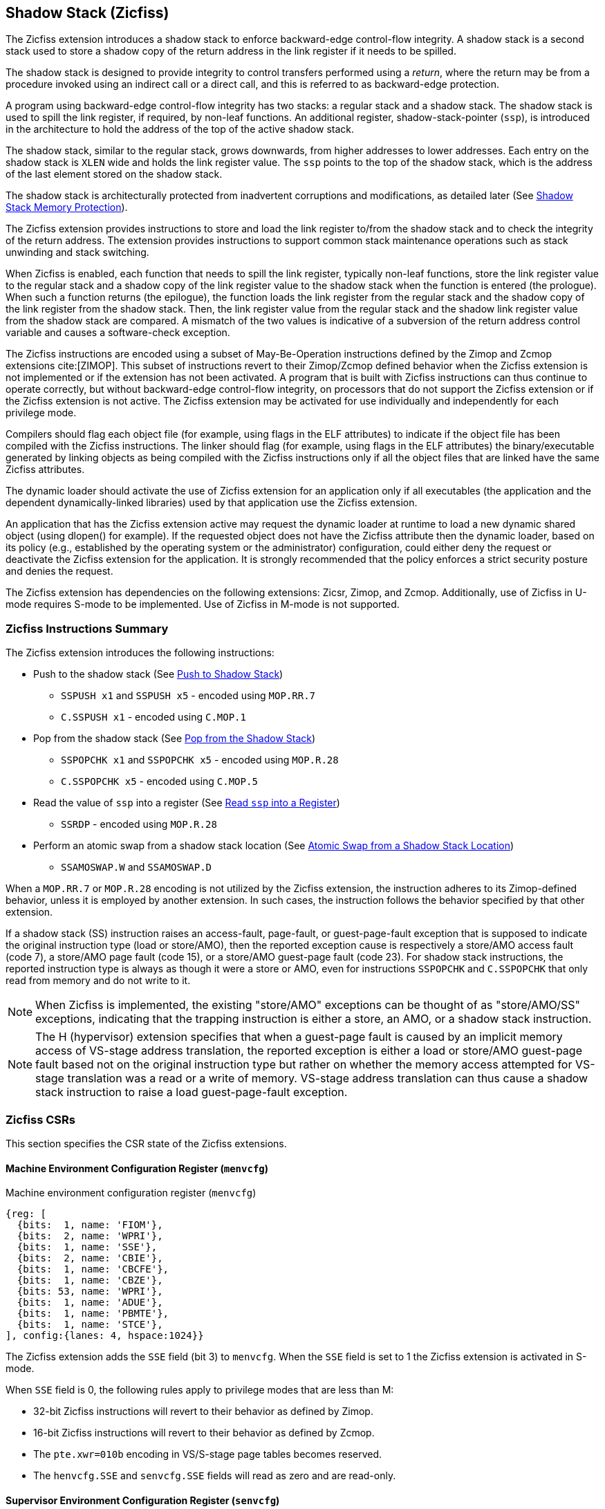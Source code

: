 
[[backward]]
== Shadow Stack (Zicfiss)

The Zicfiss extension introduces a shadow stack to enforce backward-edge
control-flow integrity. A shadow stack is a second stack used to store a
shadow copy of the return address in the link register if it needs to be
spilled.

The shadow stack is designed to provide integrity to control transfers performed
using a _return_, where the return may be from a procedure invoked using an
indirect call or a direct call, and this is referred to as backward-edge
protection.

A program using backward-edge control-flow integrity has two stacks: a regular
stack and a shadow stack. The shadow stack is used to spill the link register,
if required, by non-leaf functions. An additional register, shadow-stack-pointer
(`ssp`), is introduced in the architecture to hold the address of the top of the
active shadow stack.

The shadow stack, similar to the regular stack, grows downwards, from
higher addresses to lower addresses. Each entry on the shadow stack is `XLEN`
wide and holds the link register value. The `ssp` points to the top of the
shadow stack, which is the address of the last element stored on the shadow
stack.

The shadow stack is architecturally protected from inadvertent corruptions and
modifications, as detailed later (See <<SSMP>>).

The Zicfiss extension provides instructions to store and load the link register
to/from the shadow stack and to check the integrity of the return address. The
extension provides instructions to support common stack maintenance operations
such as stack unwinding and stack switching.

When Zicfiss is enabled, each function that needs to spill the link register,
typically non-leaf functions, store the link register value to the regular stack
and a shadow copy of the link register value to the shadow stack when the
function is entered (the prologue). When such a function returns (the
epilogue), the function loads the link register from the regular stack and
the shadow copy of the link register from the shadow stack. Then, the link
register value from the regular stack and the shadow link register value from
the shadow stack are compared. A mismatch of the two values is indicative of a
subversion of the return address control variable and causes a software-check
exception.

The Zicfiss instructions are encoded using a subset of May-Be-Operation
instructions defined by the Zimop and Zcmop extensions cite:[ZIMOP]. This subset
of instructions revert to their Zimop/Zcmop defined behavior when the Zicfiss
extension is not implemented or if the extension has not been activated. A
program that is built with Zicfiss instructions can thus continue to operate
correctly, but without backward-edge control-flow integrity, on processors that
do not support the Zicfiss extension or if the Zicfiss extension is not active.
The Zicfiss extension may be activated for use individually and independently
for each privilege mode.

Compilers should flag each object file (for example, using flags in the ELF
attributes) to indicate if the object file has been compiled with the Zicfiss
instructions. The linker should flag (for example, using flags in the ELF
attributes) the binary/executable generated by linking objects as being
compiled with the Zicfiss instructions only if all the object files that are
linked have the same Zicfiss attributes.

The dynamic loader should activate the use of Zicfiss extension for an
application only if all executables (the application and the dependent
dynamically-linked libraries) used by that application use the Zicfiss
extension.

An application that has the Zicfiss extension active may request the dynamic
loader at runtime to load a new dynamic shared object (using dlopen() for
example). If the requested object does not have the Zicfiss attribute then
the dynamic loader, based on its policy (e.g., established by the operating
system or the administrator) configuration, could either deny the request or
deactivate the Zicfiss extension for the application. It is strongly recommended
that the policy enforces a strict security posture and denies the request.

The Zicfiss extension has dependencies on the following extensions: Zicsr,
Zimop, and Zcmop. Additionally, use of Zicfiss in U-mode requires S-mode to be
implemented. Use of Zicfiss in M-mode is not supported.

<<<

=== Zicfiss Instructions Summary

The Zicfiss extension introduces the following instructions:

* Push to the shadow stack (See <<SS_PUSH>>)
** `SSPUSH x1` and `SSPUSH x5` - encoded using `MOP.RR.7`
** `C.SSPUSH x1` - encoded using `C.MOP.1`

* Pop from the shadow stack (See <<SS_POP>>)
** `SSPOPCHK x1` and `SSPOPCHK x5` - encoded using `MOP.R.28`
** `C.SSPOPCHK x5` - encoded using `C.MOP.5`

* Read the value of `ssp` into a register (See <<SSP_READ>>)
** `SSRDP` - encoded using `MOP.R.28`

* Perform an atomic swap from a shadow stack location (See <<SSAMOSWAP>>)
** `SSAMOSWAP.W` and `SSAMOSWAP.D`

When a `MOP.RR.7` or `MOP.R.28` encoding is not utilized by the Zicfiss
extension, the instruction adheres to its Zimop-defined behavior, unless it is
employed by another extension. In such cases, the instruction follows the
behavior specified by that other extension.

If a shadow stack (SS) instruction raises an access-fault, page-fault, or
guest-page-fault exception that is supposed to indicate the original instruction
type (load or store/AMO), then the reported exception cause is respectively a
store/AMO access fault (code 7), a store/AMO page fault (code 15), or a
store/AMO guest-page fault (code 23). For shadow stack instructions, the
reported instruction type is always as though it were a store or AMO, even for
instructions `SSPOPCHK` and `C.SSPOPCHK` that only read from memory and do not
write to it.

[NOTE]
====
When Zicfiss is implemented, the existing "store/AMO" exceptions can be thought
of as "store/AMO/SS" exceptions, indicating that the trapping instruction is
either a store, an AMO, or a shadow stack instruction.
====

[NOTE]
====
The H (hypervisor) extension specifies that when a guest-page fault is caused by
an implicit memory access of VS-stage address translation, the reported
exception is either a load or store/AMO guest-page fault based not on the
original instruction type but rather on whether the memory access attempted for
VS-stage translation was a read or a write of memory. VS-stage address
translation can thus cause a shadow stack instruction to raise a load
guest-page-fault exception.
====

<<<

=== Zicfiss CSRs

This section specifies the CSR state of the Zicfiss extensions.

==== Machine Environment Configuration Register (`menvcfg`)

.Machine environment configuration register (`menvcfg`)
[wavedrom, ,svg]
....
{reg: [
  {bits:  1, name: 'FIOM'},
  {bits:  2, name: 'WPRI'},
  {bits:  1, name: 'SSE'},
  {bits:  2, name: 'CBIE'},
  {bits:  1, name: 'CBCFE'},
  {bits:  1, name: 'CBZE'},
  {bits: 53, name: 'WPRI'},
  {bits:  1, name: 'ADUE'},
  {bits:  1, name: 'PBMTE'},
  {bits:  1, name: 'STCE'},
], config:{lanes: 4, hspace:1024}}
....

The Zicfiss extension adds the `SSE` field (bit 3) to `menvcfg`. When the `SSE`
field is set to 1 the Zicfiss extension is activated in S-mode.

When `SSE` field is 0, the following rules apply to privilege modes that are
less than M:

* 32-bit Zicfiss instructions will revert to their behavior as defined by Zimop.
* 16-bit Zicfiss instructions will revert to their behavior as defined by Zcmop.
* The `pte.xwr=010b` encoding in VS/S-stage page tables becomes reserved.
* The `henvcfg.SSE` and `senvcfg.SSE` fields will read as zero and are read-only.

==== Supervisor Environment Configuration Register (`senvcfg`)

.Supervisor environment configuration register (`senvcfg`)
[wavedrom, ,svg]
....
{reg: [
  {bits:  1, name: 'FIOM'},
  {bits:  2, name: 'WPRI'},
  {bits:  1, name: 'SSE'},
  {bits:  2, name: 'CBIE'},
  {bits:  1, name: 'CBCFE'},
  {bits:  1, name: 'CBZE'},
  {bits: 56, name: 'WPRI'},
], config:{lanes: 4, hspace:1024}}
....

Zicfiss extension introduces the `SSE` field (bit 3) in `senvcfg`. If the
`SSE` field is set to 1, the Zicfiss extension is activated in VU/U-mode. When
the `SSE` field is 0, the Zicfiss extension remains inactive in VU/U-mode, and
the following rules apply:

* 32-bit Zicfiss instructions will revert to their behavior as defined by Zimop.
* 16-bit Zicfiss instructions will revert to their behavior as defined by Zcmop.

<<<

==== Hypervisor Environment Configuration Register (`henvcfg`)

.Hypervisor environment configuration register (`henvcfg`)
[wavedrom, ,svg]
....
{reg: [
  {bits:  1, name: 'FIOM'},
  {bits:  2, name: 'WPRI'},
  {bits:  1, name: 'SSE'},
  {bits:  2, name: 'CBIE'},
  {bits:  1, name: 'CBCFE'},
  {bits:  1, name: 'CBZE'},
  {bits: 53, name: 'WPRI'},
  {bits:  1, name: 'ADUE'},
  {bits:  1, name: 'PBMTE'},
  {bits:  1, name: 'STCE'},
], config:{lanes: 4, hspace:1024}}
....

Zicfiss extension introduces the `SSE` field (bit 3) in `henvcfg`. If the
`SSE` field is set to 1, the Zicfiss extension is activated in VS-mode. When
the `SSE` field is 0, the Zicfiss extension remains inactive in VS-mode, and
the following rules apply when `V=1`:

* 32-bit Zicfiss instructions will revert to their behavior as defined by Zimop.
* 16-bit Zicfiss instructions will revert to their behavior as defined by Zcmop.
* The `pte.xwr=010b` encoding in VS-stage page tables becomes reserved.
* The `senvcfg.SSE` field will read as zero and is read-only.

==== Shadow Stack Pointer (`ssp`)

The `ssp` CSR is an unprivileged read-write (URW) CSR that reads and writes
`XLEN` low order bits of the shadow stack pointer (`ssp`). The CSR address is
0x011. There is no high CSR defined as the `ssp` is always as wide as the `XLEN`
of the current privilege mode. The bits 1:0 of `ssp` are read-only zero. If the
UXLEN or SXLEN may never be 32, then the bit 2 is also read-only zero.

Attempts to access the `ssp` CSR may result in either an illegal-instruction
exception or a virtual instruction exception, contingent upon the state of the
`__x__envcfg.SSE` fields. The conditions are specified as follows:

* If the privilege mode is less than M and `menvcfg.SSE` is 0, an
  illegal-instruction exception is raised.
* Otherwise, if in U-mode and `senvcfg.SSE` is 0, an illegal-instruction
  exception is raised.
* Otherwise, if in VS-mode and `henvcfg.SSE` is 0, a virtual instruction
  exception is raised.
* Otherwise, if in VU-mode and either `henvcfg.SSE` or `senvcfg.SSE` is 0,
  a virtual instruction exception is raised.
* Otherwise, the access is allowed.

<<<

=== Shadow-Stack-Enabled (SSE) State

The term `xSSE` is used to determine if backward-edge CFI using shadow stacks
provided by the Zicfiss extension is enabled at a privilege mode.

When S-mode is implemented, it is determined as follows:

.`xSSE` determination when S-mode is implemented
[width=100%]
[%header, cols="^4,^12"]
|===
|Privilege Mode| `xSSE`
|  M           | `0`
|  S or HS     | `menvcfg.SSE`
|  VS          | `henvcfg.SSE`
|  U or VU     | `senvcfg.SSE`
|===

When S-mode is not implemented, then `xSSE` is 0 at both M and U privilege modes.

[NOTE]
====
Activating Zicfiss in U-mode must be done explicitly per process. Not activating
Zicfiss at U-mode for a process when that application is not compiled with
Zicfiss allows it to invoke shared libraries that may contain Zicfiss
instructions. The Zicfiss instructions in the shared library revert to their
Zimop/Zcmop-defined behavior in this case.

When Zicfiss is enabled in S-mode it is benign to use an operating system that is
not compiled with Zicfiss instructions. Such an operating system that does
not use backward-edge CFI for S-mode execution may still activate Zicfiss for
U-mode applications.

When programs that use Zicfiss instructions are installed on a processor that
supports the Zicfiss extension but the extension is not enabled at the privilege
mode where the program executes, the program continues to function correctly but
without backward-edge CFI protection as the Zicfiss instructions will revert to
their Zimop/Zcmop-defined behavior.

When programs that use Zicfiss instructions are installed on a processor that
does not support the Zicfiss extension but supports the Zimop and Zcmop
extensions, the programs continues to function correctly but without
backward-edge CFI protection as the Zicfiss instructions will revert to their
Zimop/Zcmop-defined behavior.

On processors that do not support Zimop/Zcmop extensions, all Zimop/Zcmop code
points including those used for Zicfiss instructions may cause an
illegal-instruction exception. Execution of programs that use these instructions
on such machines is not supported.

Activating Zicfiss in M-mode is currently not supported. Additionally, when
S-mode is not implemented, activation in U-mode is also not supported. These
functionalities may be introduced in a future standard extension.
====

<<<

[[SS_PUSH]]
=== Push to Shadow Stack
A shadow stack push operation is defined as decrement of the `ssp` by `XLEN/8`
followed by a store of the value in the link register to memory at the new top
of the shadow stack.

[wavedrom, ,svg]
....
{reg: [
  {bits:  7, name: 'opcode', attr:'SYSTEM'},
  {bits:  5, name: 'rd', attr:['00000']},
  {bits:  3, name: 'funct3', attr:['100']},
  {bits:  5, name: 'rs1', attr:['00000']},
  {bits:  5, name: 'rs2', attr:['00001', '00101']},
  {bits:  7, name: '1100111', attr:['SSPUSH x1','SSPUSH x5']},
], config:{lanes: 1, hspace:1024}}
....

[wavedrom, ,svg]
....
{reg: [
  {bits:  2, name: 'op', attr:'C1'},
  {bits:  5, name: '00000'},
  {bits:  1, name: '1'},
  {bits:  3, name: 'n[3:1]', attr:['000']},
  {bits:  1, name: '0'},
  {bits:  1, name: '0'},
  {bits:  3, name: '011', attr:['C.SSPUSH x1']},
], config:{lanes: 1, hspace:1024}}
....

Only `x1` and `x5` registers are supported as `rs2` for `SSPUSH`. Zicfiss
provides a 16-bit version of the `SSPUSH x1` instruction using the Zcmop
defined `C.MOP.1` encoding. The `C.SSPUSH x1` expands to `SSPUSH x1`.

The `SSPUSH` instruction and its compressed form `C.SSPUSH` can be used to push
a link register on the shadow stack. The `SSPUSH` and `C.SSPUSH` instructions
perform a store identically to the existing store instructions, with the
difference that the base is implicitly `ssp` and the width is implicitly `XLEN`.

The `SSPUSH` and `C.SSPUSH` instructions require the virtual address in `ssp` to
have a shadow stack attribute (see <<SSMP>>). Correct execution of `SSPUSH` and
`C.SSPUSH` requires that `ssp` refers to idempotent memory. If the memory
referenced by `ssp` is not idempotent, then the `SSPUSH`/`C.SSPUSH` instructions
cause a store/AMO access-fault exception. If the virtual address in `ssp` is not
`XLEN` aligned, then the `SSPUSH`/`C.SSPUSH` instructions cause a store/AMO
access-fault exception.

The operation of the `SSPUSH` and `C.SSPUSH` instructions is as follows:

.`SSPUSH` and `C.SSPUSH` operation
[listing]
----
if (xSSE == 1)
    mem[ssp - (XLEN/8)] = X(src)  # Store src value to ssp - XLEN/8
    ssp = ssp - (XLEN/8)          # decrement ssp by XLEN/8
endif
----

The `ssp` is decremented by `SSPUSH` and `C.SSPUSH` only if the store to the
shadow stack completes successfully.

<<<

[[SS_POP]]
=== Pop from the Shadow Stack

A shadow stack pop operation is defined as an `XLEN` wide read from the
current top of the shadow stack followed by an increment of the `ssp` by
`XLEN/8`.

[wavedrom, ,svg]
....
{reg: [
  {bits:  7, name: 'opcode', attr:'SYSTEM'},
  {bits:  5, name: 'rd',  attr:['00000','00000']},
  {bits:  3, name: 'funct3', attr:['100']},
  {bits:  5, name: 'rs1', attr:['00001','00101']},
  {bits: 12, name: '110011011100', attr:['SSPOPCHK x1','SSPOPCHK x5']},
], config:{lanes: 1, hspace:1024}}
....

[wavedrom, ,svg]
....
{reg: [
  {bits:  2, name: 'op', attr:'C1'},
  {bits:  5, name: '00000'},
  {bits:  1, name: '1'},
  {bits:  3, name: 'n[3:1]', attr:['010']},
  {bits:  1, name: '0'},
  {bits:  1, name: '0'},
  {bits:  3, name: '011', attr:['C.SSPOPCHK x5']},
], config:{lanes: 1, hspace:1024}}
....

Only `x1` and `x5` registers are supported as `rs1` for `SSPOPCHK`. Zicfiss
provides a 16-bit version of the `SSPOPCHK x5` using the Zcmop defined `C.MOP.5`
encoding. The `C.SSPOPCHK x5` expands to `SSPOPCHK x5`.

Programs with a shadow stack push the return address onto the regular stack as
well as the shadow stack in the prologue of non-leaf functions. When returning
from these non-leaf functions, such programs pop the link register from the
regular stack and pop a shadow copy of the link register from the shadow stack.
The two values are then compared. If the values do not match, it is indicative
of a corruption of the return address variable on the regular stack.

The `SSPOPCHK` instruction, and its compressed form `C.SSPOPCHK`, can be used to
pop the shadow return address value from the shadow stack and check that the
value matches the contents of the link register, and if not cause a
software-check exception with `__x__tval` set to "shadow stack fault (code=3)".

While any register may be used as link register, conventionally the `x1` or `x5`
registers are used. The shadow stack instructions are designed to be most
efficient when the `x1` and `x5` registers are used as the link register.

[NOTE]
====
Return-address prediction stacks are a common feature of high-performance
instruction-fetch units, but they require accurate detection of instructions
used for procedure calls and returns to be effective. For RISC-V, hints as to
the instructions' usage are encoded implicitly via the register numbers used.
The return-address stack (RAS) actions to pop and/or push onto the RAS are
specified in Table 2.1 of the Unprivileged specification cite:[UNPRIV].

Using `x1` or `x5` as the link register allows a program to benefit from the
return-address prediction stacks. Additionally, since the shadow stack
instructions are designed around the use of `x1` or `x5` as the link register,
using any other register as a link register would incur the cost of additional
register movements.

Compilers, when generating code with backward-edge CFI, must protect the link
register, e.g., `x1` and/or `x5`, from arbitrary modification by not emitting
unsafe code sequences.
====

<<<

[NOTE]
====
Storing the return address on both stacks preserves the call stack layout and
the ABI, while also allowing for the detection of corruption of the return
address on the regular stack. The prologue and epilogue of a non-leaf function
that uses shadow stacks is as follows:

[listing]
----
    function_entry:
        addi sp,sp,-8  # push link register x1
        sd x1,(sp)     # on regular stack
        sspush x1      # push link register x1 on shadow stack
         :
        ld x1,(sp)     # pop link register x1 from regular stack
        addi sp,sp,8
        sspopchk x1    # fault if x1 not equal to shadow return address
        ret
----

This example illustrates the use of `x1` register as the link register.
Alternatively, the `x5` register may also be used as the link register.

A leaf function, a function that does not itself make function calls, does
not need to spill the link register. Consequently, the return value may be held
in the link register itself for the duration of the leaf function's execution.
====

The `C.SSPOPCHK`, and `SSPOPCHK` instructions perform a load identically to the
existing load instructions, with the difference that the base is implicitly
`ssp` and the width is implicitly `XLEN`.

The `SSPOPCHK` and `C.SSPOPCHK` instructions require the virtual address in
`ssp` to have a shadow stack attribute (see <<SSMP>>). Correct execution of
`SSPOPCHK` and `C.SSPOPCHK` requires that `ssp` refers to idempotent memory. If
the memory reference by `ssp` is not idempotent, then the instructions cause a
store/AMO access-fault exception. If the virtual address in `ssp` is not `XLEN`
aligned, then `SSPOPCHK` and `C.SSPOPCHK` instructions cause a store/AMO
access-fault exception

[NOTE]
====
Misaligned accesses to shadow stack are not required and enforcing alignment is
more secure to detect errors in the program. An access-fault exception is raised
instead of address-misaligned exception in such cases to indicate fatality and
that the instruction must not be emulated by a trap handler.

The `SSPOPCHK` instruction performs a load followed by a check of the loaded
data value with the link register as source. If the check against the link register
faults, and the instruction is restarted by the trap handler, then the instruction
will perform a load again. If the memory from which the load is performed is
non-idempotent, then the second load may cause unexpected side effects.
Instructions that load from the shadow stack require the memory referenced by
`ssp` to be idempotent to avoid such concerns. Locating shadow stacks in
non-idempotent memory, such as non-idempotent device memory, is not an expected
usage, and requiring memory referenced by `ssp` to be idempotent does not pose a
significant restriction.
====

<<<

The operation of the `SSPOPCHK` and `C.SSPOPCHK` instructions is as follows:

.`SSPOPCHK` and `C.SSPOPCHK` operation
[listing]
----
if (xSSE == 1)
    temp = mem[ssp]            # Load temp from address in ssp and
    if temp != X(src)          # Compare temp to value in src and
                               # cause an software-check exception
                               # if they are not bitwise equal.
                               # Only x1 and x5 may be used as src
       Raise software-check exception
    else
       ssp = ssp + (XLEN/8)    # increment ssp by XLEN/8.
    endif
endif
----

If the value loaded from the address in `ssp` does not match the value in `rs1`,
a software-check exception (cause=18) is raised with `__x__tval` set to "shadow
stack fault (code=3)". The software-check exception caused by `SSPOPCHK`/
`C.SSPOPCHK` is lower in priority than a load/store/AMO access-fault exception.

The `ssp` is incremented by `SSPOPCHK` and `C.SSPOPCHK` only if the load from
the shadow stack completes successfully and no software-check exception is
raised.

[NOTE]
====
The use of the compressed instruction `C.SSPUSH x1` to push on the shadow stack
is most efficient when the ABI uses `x1` as the link register, as the link
register may then be pushed without needing a register-to-register move in the
function prologue. To use the compressed instruction `C.SSPOPCHK x5`, the
function should pop the return address from regular stack into the alternate
link register `x5` and use the `C.SSPOPCHK x5` to compare the return address to
the shadow copy stored on the shadow stack. The function then uses `C.JR x5` to
jump to the return address.

[listing]
----
    function_entry:
        c.addi sp,sp,-8  # push link register x1
        c.sd x1,(sp)     # on regular stack
        c.sspush x1      # push link register x1 on shadow stack
         :
        c.ld x5,(sp)     # pop link register x5 from regular stack
        c.addi sp,sp,8
        c.sspopchk x5    # fault if x5 not equal to shadow return address
        c.jr x5
----

====

<<<

[NOTE]
====
Store-to-load forwarding is a common technique employed by high-performance
processor implementations. Zicfiss implementations may prevent forwarding from
a non-shadow-stack store to the `SSPOPCHK` or the `C.SSPOPCHK` instructions. A
non-shadow-stack store causes a fault if done to a page mapped as a shadow
stack. However, such determination may be delayed till the PTE has been examined
and thus may be used to transiently forward the data from such stores to
`SSPOPCHK` or to `C.SSPOPCHK`.
====

[[SSP_READ]]
=== Read `ssp` into a Register

The `SSRDP` instruction is provided to move the contents of `ssp` to a destination
register.

[wavedrom, ,svg]
....
{reg: [
  {bits:  7, name: 'opcode', attr:'SYSTEM'},
  {bits:  5, name: 'rd', attr:['dst']},
  {bits:  3, name: 'funct3', attr:['100']},
  {bits:  5, name: '00000'},
  {bits: 12, name: '110011011100', attr:['SSRDP']},
], config:{lanes: 1, hspace:1024}}
....

Encoding `rd` as `x0` is not supported for `SSRDP`.

The operation of the `SSRDP` instructions is as follows:

.`SSRDP` operation
[listing]
----
if (xSSE == 1)
    X(dst) = ssp
else
    X(dst) = 0
endif
----

[NOTE]
====
The property of Zimop writing 0 to the `rd` when the extension using Zimop is
not implemented or not active may be used by to determine if Zicfiss extension
is active. For example, functions that unwind shadow stacks may skip over the
unwind actions by dynamically detecting if the Zicfiss extension is active.

An example sequence such as the following may be used:

[listing]
    ssrdp t0                      # mv ssp to t0
    beqz t0, zicfiss_not_active   # zero is not a valid shadow stack
                                  # pointer by convention
    # Zicfiss is active
    :
    :
zicfiss_not_active:

To assist with the use of such code sequences, operating systems and runtimes
must not locate shadow stacks at address 0.
====

<<<

[NOTE]
====
A common operation performed on stacks is to unwind them to support constructs
like `setjmp`/`longjmp`, C++ exception handling, etc. A program that uses shadow
stacks must unwind the shadow stack in addition to the stack used to store data.
The unwind function must verify that it does not accidentally unwind past the
bounds of the shadow stack. Shadow stacks are expected to be bounded on each end
using guard pages. A guard page for a stack is a page that is not accessible by
the process that owns the stack. To detect if the unwind occurs past the bounds
of the shadow stack, the unwind may be done in maximal increments of 4 KiB,
testing whether the `ssp` is still pointing to a shadow stack page or has
unwound into the guard page. The following examples illustrate the use of shadow
stack instructions to unwind a shadow stack. This example assumes that the
`setjmp` function itself does not push on to the shadow stack (being a leaf
function, it is not required to).

[listing]
setjmp() {
    :
    :
    // read and save the shadow stack pointer to jmp_buf
    asm("ssrdp %0" : "=r"(cur_ssp):);
    jmp_buf->saved_ssp = cur_ssp;
    :
    :
}
longjmp() {
    :
    // Read current shadow stack pointer and
    // compute number of call frames to unwind
    asm("ssrdp %0" : "=r"(cur_ssp):);
    // Skip the unwind if backward-edge CFI not active
    asm("beqz %0, back_cfi_not_active" : "=r"(cur_ssp):);
    // Unwind the frames in a loop
    while ( jmp_buf->saved_ssp > cur_ssp ) {
        // advance by a maximum of 4K at a time to avoid
        // unwinding past bounds of the shadow stack
        cur_ssp = ( (jmp_buf->saved_ssp - cur_ssp) >= 4096 ) ?
                  (cur_ssp + 4096) : jmp_buf->saved_ssp;
        asm("csrw ssp, %0" : :  "r" (cur_ssp));
        // Test if unwound past the shadow stack bounds
        asm("sspush x5");
        asm("sspopchk x5");
    }
back_cfi_not_active:
    :
}
====

<<<

[[SSAMOSWAP]]
=== Atomic Swap from a Shadow Stack Location

[wavedrom, , ]
....
{reg: [
  {bits:  7, name: 'opcode', attr:'AMO'},
  {bits:  5, name: 'rd', attr:'dest'},
  {bits:  3, name: 'funct3', attr:['010', '011']},
  {bits:  5, name: 'rs1', attr:'addr'},
  {bits:  5, name: 'rs2', attr:'src'},
  {bits:  1, name: 'rl'},
  {bits:  1, name: 'aq'},
  {bits:  5, name: '01001', attr:['SSAMOSWAP.W', 'SSAMOSWAP.D']},
], config:{lanes: 1, hspace:1024}}
....

For RV32, `SSAMOSWAP.W` atomically loads a 32-bit data value from address of a
shadow stack location in `rs1`, puts the loaded value into register `rd`, and
stores the 32-bit value held in `rs2` to the original address in `rs1`.
`SSAMOSWAP.D` (RV64 only) is similar to `SSAMOSWAP.W` but operates on 64-bit
data values.

.`SSAMOSWAP.W` for RV32 and `SSAMOSWAP.D` (RV64 only) operation
[listing]
----
  if privilege_mode != M && menvcfg.SSE == 0
      raise illegal-instruction exception
  if S-mode not implemented
      raise illegal-instruction exception
  else if privilege_mode == U && senvcfg.SSE == 0
      raise illegal-instruction exception
  else if privilege_mode == VS && henvcfg.SSE == 0
      raise virtual instruction exception
  else if privilege_mode == VU && senvcfg.SSE == 0
      raise virtual instruction exception
  else
      X(rd) = mem[X(rs1)]
      mem[X(rs1)] = X(rs2)
  endif
----

For RV64, `SSAMOSWAP.W` atomically loads a 32-bit data value from address of a
shadow stack location in `rs1`, sign-extends the loaded value and puts it in
`rd`, and stores the lower 32 bits of the value held in `rs2` to the original
address in `rs1`.

.`SSAMOSWAP.W` for RV64
[listing]
----
  if privilege_mode != M && menvcfg.SSE == 0
      raise illegal-instruction exception
  if S-mode not implemented
      raise illegal-instruction exception
  else if privilege_mode == U && senvcfg.SSE == 0
      raise illegal-instruction exception
  else if privilege_mode == VS && henvcfg.SSE == 0
      raise virtual instruction exception
  else if privilege_mode == VU && senvcfg.SSE == 0
      raise virtual instruction exception
  else
      temp[31:0] = mem[X(rs1)]
      X(rd) = SignExtend(temp[31:0])
      mem[X(rs1)] = X(rs2)[31:0]
  endif
----

<<<

If the memory referenced by `rs1` is not idempotent, then `SSAMOSWAP.W/D`
causes a store/AMO access-fault exception.

Just as for AMOs in the A extension, `SSAMOSWAP.W/D` requires that the address
held in `rs1` be naturally aligned to the size of the operand (i.e., eight-byte
aligned for __doublewords__, and four-byte aligned for __words__). The same
exception options apply if the address is not naturally aligned.

Just as for AMOs in the A extension, `SSAMOSWAP.W/D` optionally provides
release consistency semantics, using the `aq` and `rl` bits, to help implement
multiprocessor synchronization. An `SSAMOSWAP.W/D` operation has acquire
semantics if `aq=1` and release semantics if `rl=1`.

The `SSAMOSWAP.W/D` instructions require the PMA of the accessed memory range to
provide AMOSwap level support.

[NOTE]
====
Stack switching is a common operation in user programs as well as supervisor
programs. When a stack switch is performed the stack pointer of the currently
active stack is saved into a context data structure and the new stack is made
active by loading a new stack pointer from a context data structure.

When shadow stacks are active for a program, the program needs to additionally
switch the shadow stack pointer. If the pointer to the top of the deactivated
shadow stack is held in a context data structure, then it  may be susceptible to
memory corruption vulnerabilities. To protect the pointer value, the program may
store it at the top of the deactivated shadow stack itself and thereby create a
checkpoint. A legal checkpoint is defined as one that holds a value of `X`,
where `X` is the address at which the checkpoint is positioned on the shadow
stack.
====

[NOTE]
====
An example sequence to restore the shadow stack pointer from the new shadow
stack and save the old shadow stack pointer on the old shadow stack is as
follows:

[listing]
----
# a0 hold pointer to top of new shadow stack to switch to
stack_switch:
   ssrdp ra
   beqz ra, 2f                    # skip if Zicfiss not active
   ssamoswap.d ra, x0,  (a0)      # ra=*[a0] and *[a0]=0
   beq         ra, a0,  1f        # [a0] must be == [ra]
   unimp                          # else crash
1: addi        ra, ra,  XLEN/8    # pop the checkpoint
   csrrw       ra, ssp, ra        # swap ssp: ra=ssp, ssp=ra
   addi        ra, ra,  -(XLEN/8) # checkpoint = "old ssp - XLEN/8"
   ssamoswap.d x0, ra,  (ra)      # Save checkpoint at "old ssp - XLEN/8" 
2:
----

This sequence uses the `ra` register. If the privilege mode at which this
sequence is executed can be interrupted, then the trap handler should save the
`ra` on the shadow stack itself. There it is guarded against tampering and
can be restored prior to returning from the trap.

When a new shadow stack is created by the supervisor, it needs to store a
checkpoint at the highest address on that stack. This enables the shadow stack
pointer to be switched using the process outlined in this note. The
`SSAMOSWAP.W/D` instruction can be used to store this checkpoint. When the old
value at the memory location operated on by `SSAMOSWAP.W/D` is not required,
`rd` can be set to `x0`.
====

<<<

[[SSMP]]
=== Shadow Stack Memory Protection

To protect shadow stack memory, the memory is associated with a new page type –
the Shadow Stack (SS) page – in the single-stage and VS-stage page tables. The
encoding `R=0`, `W=1`, and `X=0`, is defined to represent an SS page. When
`menvcfg.SSE=0`, this encoding remains reserved. Similarly, when `V=1` and
`henvcfg.SSE=0`, this encoding remains reserved at `VS` and `VU` levels.

If `satp.MODE` (or `vsatp.MODE` when `V=1`) is set to `Bare` and the effective
privilege mode is below M, shadow stack memory accesses are prohibited, and
shadow stack instructions will raise a store/AMO access-fault exception. When
the effective privilege mode is M, any memory access by an `SSAMOSWAP.W/D`
instruction will result in a store/AMO access-fault exception.

Memory mapped as an SS page cannot be written to by instructions other than
`SSAMOSWAP.W/D`, `SSPUSH`, and `C.SSPUSH`. Attempts will raise a store/AMO
page-fault exception. Implicit accesses, including instruction fetches to an SS
page, are not permitted. Such accesses will raise an access-fault exception
appropriate to the access type. However, the shadow stack is readable by all
instructions that only load from memory.

[NOTE]
====
Stores to shadow stack pages by instructions other than `SSAMOSWAP`, `SSPUSH`,
and `C.SSPUSH` will trigger a store/AMO access-fault exception, not a store/AMO
page-fault exception, signaling a fatal error. A store/AMO page-fault suggests
that the operating system could address and rectify the fault, which is not
feasible in this scenario. Hence, the page fault handler must decode the opcode
of the faulting instruction to discern whether the fault was caused by a
non-shadow-stack instruction writing to an SS page (a fatal condition) or by a
shadow stack instruction to a non-resident page (a recoverable condition). The
performance-critical nature of operating system page fault handlers necessitates
triggering an access-fault instead of a page fault, allowing for a
straightforward distinction between fatal conditions and recoverable faults.

Operating systems must ensure that no writable, non-shadow-stack alias virtual
address mappings exist for the physical memory backing the shadow stack.
Furthermore, in systems where an address-misaligned exception supersedes the
access-fault exception, handlers emulating misaligned stores must be designed to
cause an access-fault exception when the store is directed to a shadow stack
page.

All instructions that perform load operations are allowed to read from the
shadow stack. This feature facilitates debugging and performance profiling by
allowing examination of the link register values backed up in the shadow stack.

As of the drafting of this specification, instruction fetches are the sole type
of implicit access subjected to single- or VS-stage address translation.
====

The access type is classified as a store/AMO in the event of an access-fault,
page-fault, or guest-page fault exception triggered by shadow stack instructions.

<<<

Shadow stack instructions are restricted to accessing shadow stack
(`pte.xwr=010b`) pages. Should a shadow stack instruction access a page that is
not designated as a shadow stack page and is not marked as read-only
(`pte.xwr=001`), a store/AMO access-fault exception will be invoked. Conversely,
if the page being accessed by a shadow stack instruction is a read-only page, a
store/AMO page-fault exception will be triggered.

[NOTE]
====
Shadow stack loads and stores will trigger a store/AMO page-fault if the
accessed page is read-only, to support copy-on-write (COW) of a shadow stack
page. If the page has been marked read-only for COW tracking, the page fault
handler responds by creating a copy of the page and updates the `pte.xwr` to
`010b`, thereby designating each copy as a shadow stack page. Conversely, if
the access targets a genuinely read-only page, the fault being reported as a
store/AMO page-fault signals to the operating system that the fault is fatal
and non-recoverable. Reporting the fault as a store/AMO page-fault, even for
`SSPOPCHK` initiated memory access, aids in the determination of fatality; if
these were reported as load page-faults, access to a truly read-only page
might be mistakenly treated as a recoverable fault, leading to the faulting
instruction being retried indefinitely. The PTE does not provide a read-only
shadow stack encoding.

Attempts by shadow stack instructions to access pages marked as read-write,
read-write-execute, read-execute, or execute-only result in a store/AMO
access-fault exception, similarly indicating a fatal condition.

Shadow stacks should be bounded at each end by guard pages to prevent accidental
underflows or overflows from one shadow stack into another. Conventionally, a
guard page for a stack is a page that is not accessible by the process that owns
the stack.
====

The `U` and `SUM` bit enforcement is performed normally for shadow stack
instruction initiated memory accesses. The state of the `MXR` bit does not
affect read access to a shadow stack page as the shadow stack page is always
readable by all instructions that load from memory.

The G-stage address translation and protections remain unaffected by the Zicfiss
extension. The `xwr == 010b` encoding in the G-stage PTE remains reserved. When
G-stage page tables are active, the shadow stack instructions that access memory
require the G-stage page table to have read-write permission for the accessed
memory; else a store/AMO guest-page fault exception is raised.

[NOTE]
====
A future extension may define a shadow stack encoding in the G-stage page table
to support use cases such as a hypervisor enforcing shadow stack protections for
its guests.
====

Svpbmt and Svnapot extensions are supported for shadow stack pages.

The PMA checks are extended to require memory referenced by shadow stack
instructions to be idempotent. The PMP checks are extended to require read-write
permission for memory accessed by shadow stack instructions. If the PMP does not
provide read-write permissions or if the accessed memory is not idempotent then
a store/AMO access-fault exception is raised.
